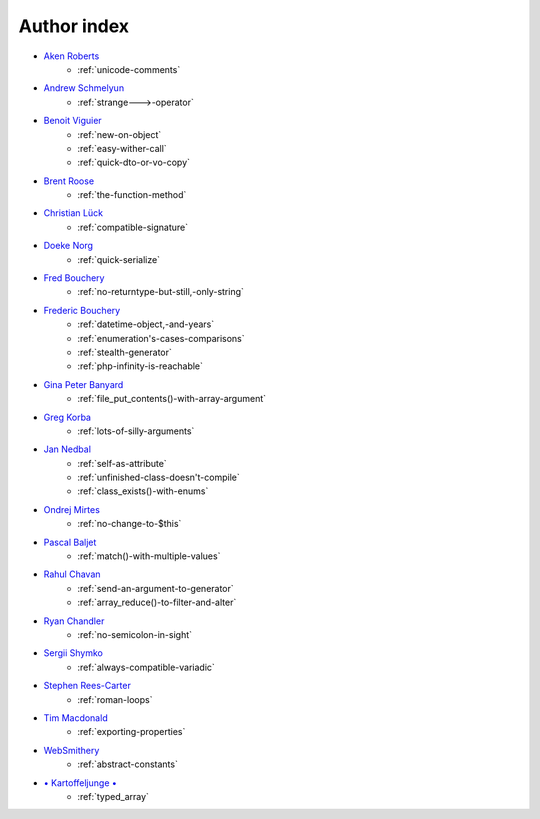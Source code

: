 Author index
------------

* `Aken Roberts <https://bsky.app/profile/akenroberts.com>`_
    * :ref:`unicode-comments`
* `Andrew Schmelyun <https://twitter.com/aschmelyun>`_
    * :ref:`strange--->-operator`
* `Benoit Viguier <https://phpc.social/@b_viguier>`_
    * :ref:`new-on-object`
    * :ref:`easy-wither-call`
    * :ref:`quick-dto-or-vo-copy`
* `Brent Roose <https://twitter.com/brendt_gd>`_
    * :ref:`the-function-method`
* `Christian Lück <https://x.com/another_clue>`_
    * :ref:`compatible-signature`
* `Doeke Norg <https://twitter.com/doekenorg>`_
    * :ref:`quick-serialize`
* `Fred Bouchery <https://bsky.app/profile/bouchery.fr>`_
    * :ref:`no-returntype-but-still,-only-string`
* `Frederic Bouchery <https://bsky.app/profile/bouchery.fr>`_
    * :ref:`datetime-object,-and-years`
    * :ref:`enumeration's-cases-comparisons`
    * :ref:`stealth-generator`
    * :ref:`php-infinity-is-reachable`
* `Gina Peter Banyard <https://github.com/Girgias>`_
    * :ref:`file_put_contents()-with-array-argument`
* `Greg Korba <https://twitter.com/_Codito_>`_
    * :ref:`lots-of-silly-arguments`
* `Jan Nedbal <https://janedbal.cz/>`_
    * :ref:`self-as-attribute`
    * :ref:`unfinished-class-doesn't-compile`
    * :ref:`class_exists()-with-enums`
* `Ondrej Mirtes <https://twitter.com/OndrejMirtes>`_
    * :ref:`no-change-to-$this`
* `Pascal Baljet <https://x.com/pascalbaljet>`_
    * :ref:`match()-with-multiple-values`
* `Rahul Chavan <https://twitter.com/rcsofttech85>`_
    * :ref:`send-an-argument-to-generator`
    * :ref:`array_reduce()-to-filter-and-alter`
* `Ryan Chandler <https://twitter.com/ryangjchandler>`_
    * :ref:`no-semicolon-in-sight`
* `Sergii Shymko <https://twitter.com/SergiiShymko>`_
    * :ref:`always-compatible-variadic`
* `Stephen Rees-Carter <https://twitter.com/valorin>`_
    * :ref:`roman-loops`
* `Tim Macdonald <https://twitter.com/timacdonald87>`_
    * :ref:`exporting-properties`
* `WebSmithery <https://stackoverflow.com/users/2519523/websmithery>`_
    * :ref:`abstract-constants`
* `• Kartoffeljunge • <https://bsky.app/profile/devatreides.bsky.social>`_
    * :ref:`typed_array`
